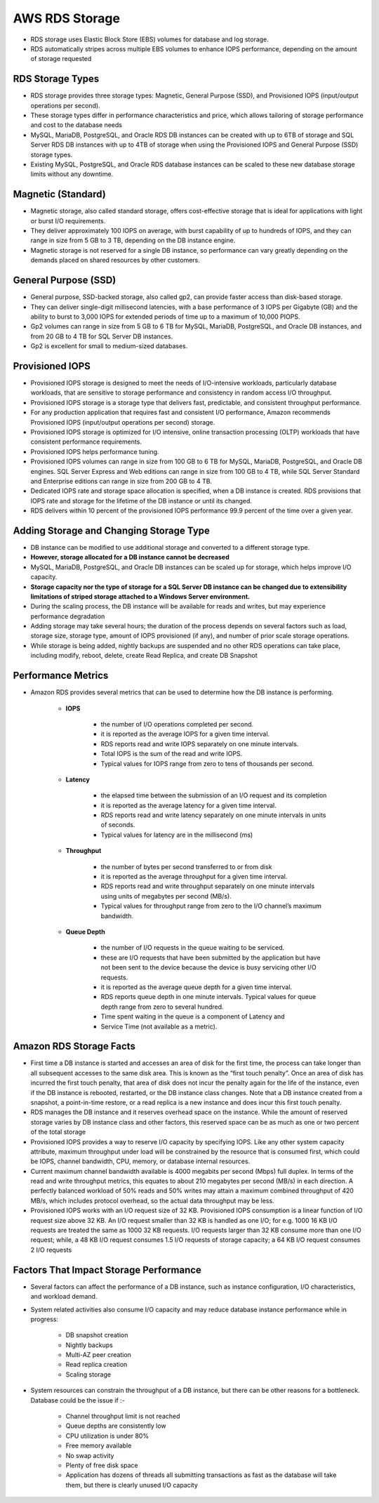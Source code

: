 AWS RDS Storage
===============

* RDS storage uses Elastic Block Store (EBS) volumes for database and log storage.

* RDS automatically stripes across multiple EBS volumes to enhance IOPS performance, depending on the amount of storage requested

RDS Storage Types
^^^^^^^^^^^^^^^^^

* RDS storage provides three storage types: Magnetic, General Purpose (SSD), and Provisioned IOPS (input/output operations per second).

* These storage types differ in performance characteristics and price, which allows tailoring of storage performance and cost to the database needs

* MySQL, MariaDB, PostgreSQL, and Oracle RDS DB instances can be created with up to 6TB of storage and SQL Server RDS DB instances with up to 4TB of storage when using the Provisioned IOPS and General Purpose (SSD) storage types.

* Existing MySQL, PostgreSQL, and Oracle RDS database instances can be scaled to these new database storage limits without any downtime.

Magnetic (Standard)
^^^^^^^^^^^^^^^^^^

* Magnetic storage, also called standard storage, offers cost-effective storage that is ideal for applications with light or burst I/O requirements.

* They deliver approximately 100 IOPS on average, with burst capability of up to hundreds of IOPS, and they can range in size from 5 GB to 3 TB, depending on the DB instance engine.

* Magnetic storage is not reserved for a single DB instance, so performance can vary greatly depending on the demands placed on shared resources by other customers.

General Purpose (SSD)
^^^^^^^^^^^^^^^^^^^^^

* General purpose, SSD-backed storage, also called gp2, can provide faster access than disk-based storage.

* They can deliver single-digit millisecond latencies, with a base performance of 3 IOPS per Gigabyte (GB) and the ability to burst to 3,000 IOPS for extended periods of time up to a maximum of 10,000 PIOPS.

* Gp2 volumes can range in size from 5 GB to 6 TB for MySQL, MariaDB, PostgreSQL, and Oracle DB instances, and from 20 GB to 4 TB for SQL Server DB instances.

* Gp2 is excellent for small to medium-sized databases.

Provisioned IOPS
^^^^^^^^^^^^^^^^

* Provisioned IOPS storage is designed to meet the needs of I/O-intensive workloads, particularly database workloads, that are sensitive to storage performance and consistency in random access I/O throughput.

* Provisioned IOPS storage is a storage type that delivers fast, predictable, and consistent throughput performance.

* For any production application that requires fast and consistent I/O performance, Amazon recommends Provisioned IOPS (input/output operations per second) storage.

* Provisioned IOPS storage is optimized for I/O intensive, online transaction processing (OLTP) workloads that have consistent performance requirements.

* Provisioned IOPS helps performance tuning.

* Provisioned IOPS volumes can range in size from 100 GB to 6 TB for MySQL, MariaDB, PostgreSQL, and Oracle DB engines. SQL Server Express and Web editions can range in size from 100 GB to 4 TB, while SQL Server Standard and Enterprise editions can range in size from 200 GB to 4 TB.

* Dedicated IOPS rate and storage space allocation is specified, when a DB instance is created. RDS provisions that IOPS rate and storage for the lifetime of the DB instance or until its changed.

* RDS delivers within 10 percent of the provisioned IOPS performance 99.9 percent of the time over a given year.

Adding Storage and Changing Storage Type
^^^^^^^^^^^^^^^^^^^^^^^^^^^^^^^^^^^^^^^^

* DB instance can be modified to use additional storage and converted to a different storage type.

* **However, storage allocated for a DB instance cannot be decreased**

* MySQL, MariaDB, PostgreSQL, and Oracle DB instances can be scaled up for storage, which helps improve I/O capacity.

* **Storage capacity nor the type of storage for a SQL Server DB instance can be changed due to extensibility limitations of striped storage attached to a Windows Server environment.**

* During the scaling process, the DB instance will be available for reads and writes, but may experience performance degradation

* Adding storage may take several hours; the duration of the process depends on several factors such as load, storage size, storage type, amount of IOPS provisioned (if any), and number of prior scale storage operations.

* While storage is being added, nightly backups are suspended and no other RDS operations can take place, including modify, reboot, delete, create Read Replica, and create DB Snapshot

Performance Metrics
^^^^^^^^^^^^^^^^^^^
* Amazon RDS provides several metrics that can be used to determine how the DB instance is performing.

	* **IOPS**

		* the number of I/O operations completed per second.

		* it is reported as the average IOPS for a given time interval.

		* RDS reports read and write IOPS separately on one minute intervals.

		* Total IOPS is the sum of the read and write IOPS.

		* Typical values for IOPS range from zero to tens of thousands per second.

	* **Latency**
	
		* the elapsed time between the submission of an I/O request and its completion

		* it is reported as the average latency for a given time interval.

		* RDS reports read and write latency separately on one minute intervals in units of seconds.

		* Typical values for latency are in the millisecond (ms)

	* **Throughput**
	

		* the number of bytes per second transferred to or from disk

		* it is reported as the average throughput for a given time interval.

		* RDS reports read and write throughput separately on one minute intervals using units of megabytes per second (MB/s).

		* Typical values for throughput range from zero to the I/O channel’s maximum bandwidth.

	* **Queue Depth**

		* the number of I/O requests in the queue waiting to be serviced.

		* these are I/O requests that have been submitted by the application but have not been sent to the device because the device is busy servicing other I/O requests.

		* it is reported as the average queue depth for a given time interval.

		* RDS reports queue depth in one minute intervals. Typical values for queue depth range from zero to several hundred.

		* Time spent waiting in the queue is a component of Latency and

		* Service Time (not available as a metric).
		
Amazon RDS Storage Facts
^^^^^^^^^^^^^^^^^^^^^^^^

* First time a DB instance is started and accesses an area of disk for the first time, the process can take longer than all subsequent accesses to the same disk area. This is known as the “first touch penalty”. Once an area of disk has incurred the first touch penalty, that area of disk does not incur the penalty again for the life of the instance, even if the DB instance is rebooted, restarted, or the DB instance class changes. Note that a DB instance created from a snapshot, a point-in-time restore, or a read replica is a new instance and does incur this first touch penalty.

* RDS manages the DB instance and it reserves overhead space on the instance. While the amount of reserved storage varies by DB instance class and other factors, this reserved space can be as much as one or two percent of the total storage

* Provisioned IOPS provides a way to reserve I/O capacity by specifying IOPS. Like any other system capacity attribute, maximum throughput under load will be constrained by the resource that is consumed first, which could be IOPS, channel bandwidth, CPU, memory, or database internal resources.

* Current maximum channel bandwidth available is 4000 megabits per second (Mbps) full duplex. In terms of the read and write throughput metrics, this equates to about 210 megabytes per second (MB/s) in each direction. A perfectly balanced workload of 50% reads and 50% writes may attain a maximum combined throughput of 420 MB/s, which includes protocol overhead, so the actual data throughput may be less.

* Provisioned IOPS works with an I/O request size of 32 KB. Provisioned IOPS consumption is a linear function of I/O request size above 32 KB. An I/O request smaller than 32 KB is handled as one I/O; for e.g. 1000 16 KB I/O requests are treated the same as 1000 32 KB requests. I/O requests larger than 32 KB consume more than one I/O request; while, a 48 KB I/O request consumes 1.5 I/O requests of storage capacity; a 64 KB I/O request consumes 2 I/O requests

Factors That Impact Storage Performance
^^^^^^^^^^^^^^^^^^^^^^^^^^^^^^^^^^^^^^^

* Several factors can affect the performance of a DB instance, such as instance configuration, I/O characteristics, and workload demand.

* System related activities also consume I/O capacity and may reduce database instance performance while in progress:

	* DB snapshot creation

	* Nightly backups

	* Multi-AZ peer creation

	* Read replica creation

	* Scaling storage

* System resources can constrain the throughput of a DB instance, but there can be other reasons for a bottleneck. Database could be the issue if :-

	* Channel throughput limit is not reached
	
	* Queue depths are consistently low

	* CPU utilization is under 80%

	* Free memory available

	* No swap activity
	
	* Plenty of free disk space

	* Application has dozens of threads all submitting transactions as fast as the database will take them, but there is clearly unused I/O capacity
